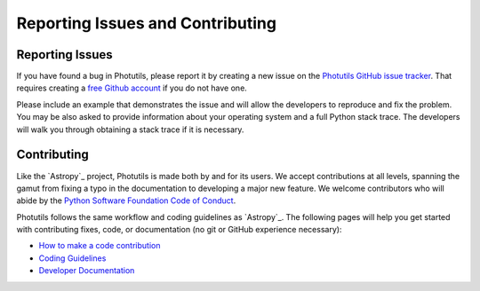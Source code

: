 Reporting Issues and Contributing
=================================

Reporting Issues
----------------

If you have found a bug in Photutils, please report it by creating a
new issue on the `Photutils GitHub issue tracker
<https://github.com/astropy/photutils/issues>`_.  That requires
creating a `free Github account <https://github.com/>`_ if you do not
have one.

Please include an example that demonstrates the issue and will allow
the developers to reproduce and fix the problem.  You may be also
asked to provide information about your operating system and a full
Python stack trace.  The developers will walk you through obtaining a
stack trace if it is necessary.


Contributing
------------

Like the `Astropy`_ project, Photutils is made both by and for its
users.  We accept contributions at all levels, spanning the gamut from
fixing a typo in the documentation to developing a major new feature.
We welcome contributors who will abide by the `Python Software
Foundation Code of Conduct <https://www.python.org/psf/conduct/>`_.

Photutils follows the same workflow and coding guidelines as
`Astropy`_.  The following pages will help you get started with
contributing fixes, code, or documentation (no git or GitHub
experience necessary):

* `How to make a code contribution <https://docs.astropy.org/en/stable/development/workflow/development_workflow.html>`_

* `Coding Guidelines <https://docs.astropy.org/en/latest/development/codeguide.html>`_

* `Developer Documentation <https://docs.astropy.org/en/latest/#developer-documentation>`_

